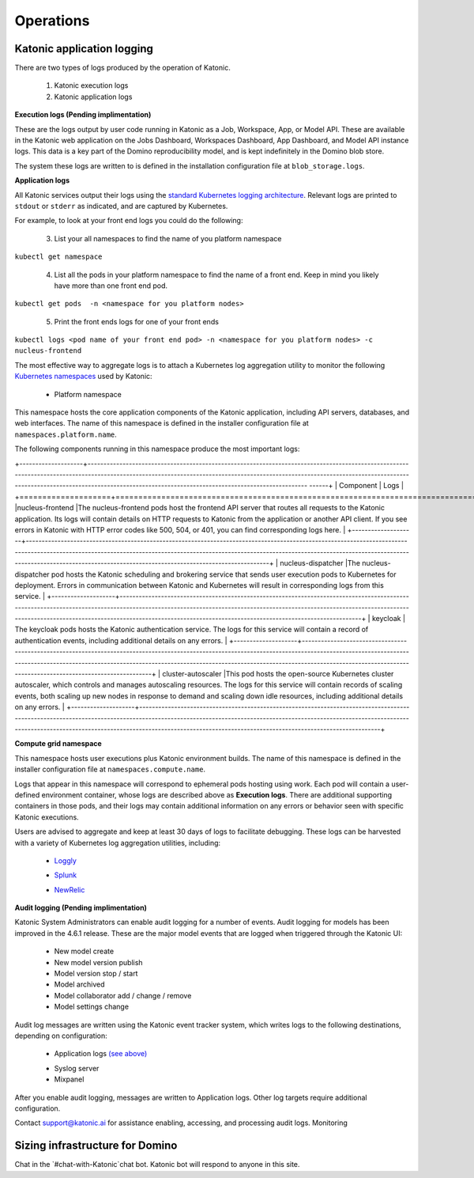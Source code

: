 Operations
===============

Katonic application logging 
------------------------

There are two types of logs produced by the operation of Katonic. 

 1. Katonic execution logs 

 2. Katonic application logs 

**Execution logs (Pending implimentation)** 

These are the logs output by user code running in Katonic as a Job, Workspace, App, or Model API. These are available in the Katonic web application on the Jobs Dashboard, Workspaces Dashboard, App Dashboard, and Model API instance logs. This data is a key part of the Domino reproducibility model, and is kept indefinitely in the Domino blob store. 

The system these logs are written to is defined in the installation configuration file at ``blob_storage.logs``. 

 
**Application logs** 

All Katonic services output their logs using the `standard Kubernetes logging architecture <https://kubernetes.io/docs/concepts/cluster-administration/logging/>`_. Relevant logs are printed to ``stdout`` or ``stderr`` as indicated, and are captured by Kubernetes. 

.. _standard Kubernetes logging architecture: <https://kubernetes.io/docs/concepts/cluster-administration/logging/>


For example, to look at your front end logs you could do the following: 

 3. List your all namespaces to find the name of you platform namespace 

``kubectl get namespace`` 

 4. List all the pods in your platform namespace to find the name of a front end. Keep in mind you likely have more than one front end pod. 

``kubectl get pods  -n <namespace for you platform nodes>``

 5. Print the front ends logs for one of your front ends 

``kubectl logs <pod name of your front end pod> -n <namespace for you platform nodes> -c nucleus-frontend`` 

The most effective way to aggregate logs is to attach a Kubernetes log aggregation utility to monitor the following `Kubernetes namespaces <https://kubernetes.io/docs/concepts/overview/working-with-objects/namespaces/>`_ used by Katonic: 

.. _Kubernetes namespaces: <https://kubernetes.io/docs/concepts/overview/working-with-objects/namespaces/>

 * Platform namespace 

This namespace hosts the core application components of the Katonic application, including API servers, databases, and web interfaces. The name of this namespace is defined in the installer configuration file at ``namespaces.platform.name``. 

The following components running in this namespace produce the most important logs: 

+--------------------+----------------------------------------------------------------------------------------------------------------------------------------------------------------------------------------------------------------------------------------------------------------------------------------------------------------------------- ------+
| Component          | Logs                                                                                                                                                                                                                                                                                                                               |
+====================+====================================================================================================================================================================================================================================================================================================================================+
|nucleus-frontend    |The nucleus-frontend pods host the frontend API server that routes all requests to the Katonic application. Its logs will contain details on HTTP requests to Katonic from the application or another API client. If you see errors in Katonic with HTTP error codes like 500, 504, or 401, you can find corresponding logs here.   |
+--------------------+------------------------------------------------------------------------------------------------------------------------------------------------------------------------------------------------------------------------------------------------------------------------------------------------------------------------------------+
| nucleus-dispatcher |The nucleus-dispatcher pod hosts the Katonic scheduling and brokering service that sends user execution pods to Kubernetes for deployment. Errors in communication between Katonic and Kubernetes will result in corresponding logs from this service.                                                                              |
+--------------------+------------------------------------------------------------------------------------------------------------------------------------------------------------------------------------------------------------------------------------------------------------------------------------------------------------------------------------+
| keycloak           | The keycloak pods hosts the Katonic authentication service. The logs for this service will contain a record of authentication events, including additional details on any errors.                                                                                                                                                  |
+--------------------+------------------------------------------------------------------------------------------------------------------------------------------------------------------------------------------------------------------------------------------------------------------------------------------------------------------------------------+
| cluster-autoscaler |This pod hosts the open-source Kubernetes cluster autoscaler, which controls and manages autoscaling resources. The logs for this service will contain records of scaling events, both scaling up new nodes in response to demand and scaling down idle resources, including additional details on any errors.                      |
+--------------------+------------------------------------------------------------------------------------------------------------------------------------------------------------------------------------------------------------------------------------------------------------------------------------------------------------------------------------+






.. list-table:: Title
   :widths: 25 25 50
   :header-rows: 1

   * - Component
     - Logs

   * - nucleus-frontend
     - The nucleus-frontend pods host the frontend API server that routes all requests to the Katonic application. Its logs will contain details on HTTP requests to Katonic from the application or another API client. If you see errors in Katonic with HTTP error codes like 500, 504, or 401, you can find corresponding logs here. 
   * - nucleus-dispatcher
     - The nucleus-dispatcher pod hosts the Katonic scheduling and brokering service that sends user execution pods to Kubernetes for deployment. Errors in communication between Katonic and Kubernetes will result in corresponding logs from this service. 
   * - keycloak 
     - The keycloak pods hosts the Katonic authentication service. The logs for this service will contain a record of authentication events, including additional details on any errors. 
   * - cluster-autoscaler
     - This pod hosts the open-source Kubernetes cluster autoscaler, which controls and manages autoscaling resources. The logs for this service will contain records of scaling events, both scaling up new nodes in response to demand and scaling down idle resources, including additional details on any errors.  
   
**Compute grid namespace** 

This namespace hosts user executions plus Katonic environment builds. The name of this namespace is defined in the installer configuration file at ``namespaces.compute.name``. 

Logs that appear in this namespace will correspond to ephemeral pods hosting using work. Each pod will contain a user-defined environment container, whose logs are described above as **Execution logs**. There are additional supporting containers in those pods, and their logs may contain additional information on any errors or behavior seen with specific Katonic executions. 

Users are advised to aggregate and keep at least 30 days of logs to facilitate debugging. These logs can be harvested with a variety of Kubernetes log aggregation utilities, including: 

 * `Loggly <https://www.loggly.com/solution/kubernetes-logging/>`_

 .. _Loggly: <https://www.loggly.com/solution/kubernetes-logging/> 

 * `Splunk <https://docs.splunk.com/Documentation/InfraApp/2.0.2/Admin/AddDataKubernetes>`_

 .. _Splunk: <https://docs.splunk.com/Documentation/InfraApp/2.0.2/Admin/AddDataKubernetes>

 * `NewRelic <https://docs.newrelic.com/docs/logs/enable-logs/enable-logs/kubernetes-plugin-logs>`_

 .. _NewRelic: <https://docs.newrelic.com/docs/logs/enable-logs/enable-logs/kubernetes-plugin-logs>

 
**Audit logging (Pending implimentation)** 

Katonic System Administrators can enable audit logging for a number of events. Audit logging for models has been improved in the 4.6.1 release. These are the major model events that are logged when triggered through the Katonic UI: 

 * New model create 

 * New model version publish 

 * Model version stop / start 

 * Model archived 

 * Model collaborator add / change / remove 

 * Model settings change 

Audit log messages are written using the Katonic event tracker system, which writes logs to the following destinations, depending on configuration: 

 * Application logs `(see above) <https://admin.dominodatalab.com/en/5.0.1/operations/logging.html#application-logs>`_

 .. _(see above): <https://admin.dominodatalab.com/en/5.0.1/operations/logging.html#application-logs>  

 * Syslog server 

 * Mixpanel 

After you enable audit logging, messages are written to Application logs. Other log targets require additional configuration. 

Contact `support@katonic.ai <mailto:support@katonic.ai>`_ for assistance enabling, accessing, and processing audit logs. 
Monitoring

.. _support@katonic.ai: <mailto:support@katonic.ai>  

Sizing infrastructure for Domino
-------------------------------------

Chat in the `#chat-with-Katonic`chat bot. Katonic bot will respond to anyone in this site.
